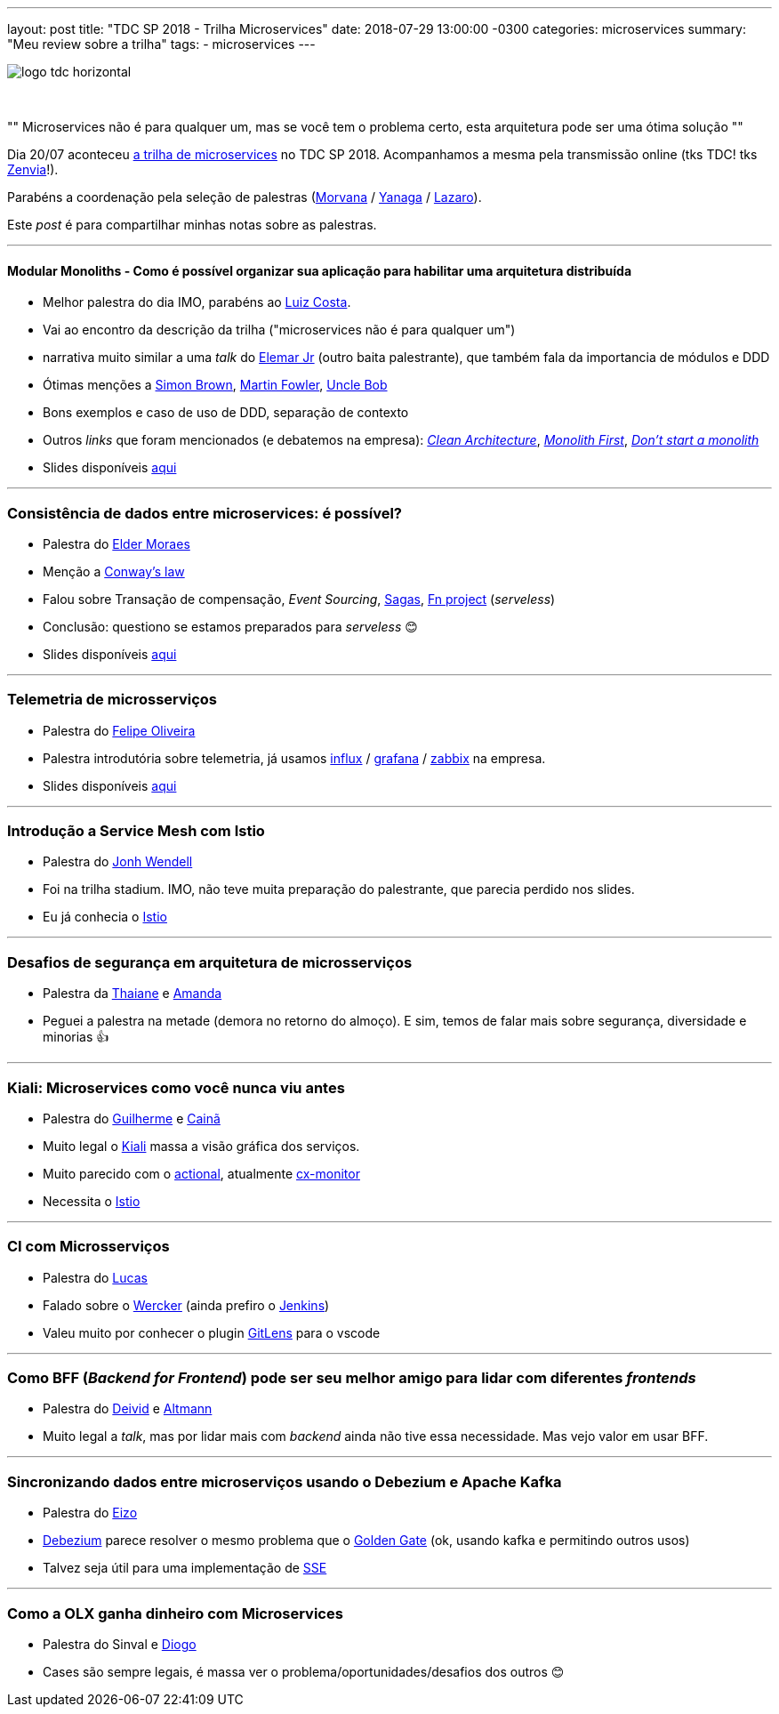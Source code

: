 ---
layout: post
title: "TDC SP 2018 - Trilha Microservices"
date: 2018-07-29 13:00:00 -0300
categories: microservices
summary: "Meu review sobre a trilha"
tags:
  - microservices
---

image::https://s3-sa-east-1.amazonaws.com/globalcodesp/tdc/2015/img/logo/logo-tdc-horizontal.svg[align=center]
&nbsp;

[,Descrição da trilha]
""
Microservices não é para qualquer um, mas se você tem o problema certo, esta arquitetura pode ser uma ótima solução
""
&nbsp;

Dia 20/07 aconteceu http://www.thedevelopersconference.com.br/tdc/2018/saopaulo/trilha-microservices[a trilha de microservices] no TDC SP 2018. Acompanhamos a mesma pela transmissão online (tks TDC! tks https://www.zenvia.com/[Zenvia]!). 

Parabéns a coordenação pela seleção de palestras (https://twitter.com/morvanabonin[Morvana] / https://twitter.com/@yanaga[Yanaga] / https://twitter.com/@lazaropj[Lazaro]).

Este _post_ é para compartilhar minhas notas sobre as palestras.

'''

#### Modular Monoliths - Como é possível organizar sua aplicação para habilitar uma arquitetura distribuída

* Melhor palestra do dia IMO, parabéns ao https://twitter.com/@gutomcosta[Luiz Costa].
* Vai ao encontro da descrição da trilha ("microservices não é para qualquer um")
* narrativa muito similar a uma _talk_ do http://www.elemarjr.com/pt/[Elemar Jr] (outro baita palestrante), que também fala da importancia de módulos e DDD
* Ótimas menções a https://twitter.com/simonbrown/status/573072777147777024[Simon Brown], https://www.martinfowler.com/bliki/FirstLaw.html[Martin Fowler], https://twitter.com/unclebobmartin/status/118403913937453056[Uncle Bob]
* Bons exemplos e caso de uso de DDD, separação de contexto
* Outros _links_ que foram mencionados (e debatemos na empresa): https://8thlight.com/blog/uncle-bob/2011/11/22/Clean-Architecture.html[_Clean Architecture_], https://martinfowler.com/bliki/MonolithFirst.html[_Monolith First_], https://martinfowler.com/articles/dont-start-monolith.html[_Don't start a monolith_]
* Slides disponíveis https://www.slideshare.net/gutomcosta/modular-monoliths-como-possvel-organizar-sua-aplicao-para-habilitar-uma-arquitetura-distribuda[aqui]

'''

### Consistência de dados entre microservices: é possível?

* Palestra do https://twitter.com/elderjava[Elder Moraes]
* Menção a https://en.wikipedia.org/wiki/Conway%27s_law[Conway's law]
* Falou sobre Transação de compensação, _Event Sourcing_, https://medium.com/@carlosaugustograhl/transa%C3%A7%C3%B5es-distribu%C3%ADdas-em-micro-servi%C3%A7os-70568b378d77[Sagas], http://fnproject.io/[Fn project] (_serveless_)
* Conclusão: questiono se estamos preparados para _serveless_ 😊 
* Slides disponíveis https://speakerdeck.com/eldermoraes/consistencia-de-dados-entre-microservices-e-possivel[aqui]

'''

### Telemetria de microsserviços

* Palestra do https://twitter.com/jfelipe90[Felipe Oliveira]
* Palestra introdutória sobre telemetria, já usamos https://www.influxdata.com/[influx] / https://grafana.com/[grafana] / https://www.zabbix.com/[zabbix] na empresa. 
* Slides disponíveis http://slides.com/jfelipe90/telemetria_microservices[aqui]

'''

### Introdução a Service Mesh com Istio

* Palestra do https://twitter.com/@jwendell[Jonh Wendell]
* Foi na trilha stadium. IMO, não teve muita preparação do palestrante, que parecia perdido nos slides.
* Eu já conhecia o https://istio.io[Istio]

'''

### Desafios de segurança em arquitetura de microsserviços 

* Palestra da https://twitter.com/@ThaiiBraga[Thaiane] e https://twitter.com/@amandasv__[Amanda]
* Peguei a palestra na metade (demora no retorno do almoço). E sim, temos de falar mais sobre segurança, diversidade e minorias 👍

'''

### Kiali: Microservices como você nunca viu antes 

* Palestra do https://github.com/gbaufake[Guilherme] e https://twitter.com/@cfcosta_[Cainã]
* Muito legal o https://github.com/kiali/kiali[Kiali] massa a visão gráfica dos serviços. 
* Muito parecido com o http://actional.com[actional], atualmente https://www.aurea.com/our-solutions/experience-solutions/cx-monitor/[cx-monitor]
* Necessita o https://istio.io[Istio]

'''

### CI com Microsserviços

* Palestra do https://twitter.com/@_staticvoid[Lucas]
* Falado sobre o http://www.wercker.com[Wercker] (ainda prefiro o https://jenkins.io/[Jenkins])
* Valeu muito por conhecer o plugin https://gitlens.amod.io/[GitLens] para o vscode

'''

### Como BFF (_Backend for Frontend_) pode ser seu melhor amigo para lidar com diferentes _frontends_

* Palestra do https://twitter.com/deividhf[Deivid] e https://twitter.com/@crisaltmann[Altmann]
* Muito legal a _talk_, mas por lidar mais com _backend_ ainda não tive essa necessidade. Mas vejo valor em usar BFF. 

'''

### Sincronizando dados entre microserviços usando o Debezium e Apache Kafka

* Palestra do https://twitter.com/japoneizo[Eizo]
* http://debezium.io[Debezium] parece resolver o mesmo problema que o http://www.oracle.com/technetwork/middleware/goldengate/overview/index.html[Golden Gate] (ok, usando kafka e permitindo outros usos)
* Talvez seja útil para uma implementação de https://www.w3schools.com/htmL/html5_serversentevents.asp[SSE]

''' 

### Como a OLX ganha dinheiro com Microservices

* Palestra do Sinval e https://twitter.com/@diogok[Diogo]
* Cases são sempre legais, é massa ver o problema/oportunidades/desafios dos outros 😊
